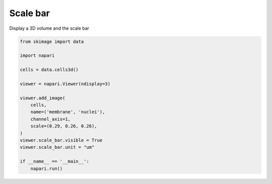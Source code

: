 
.. DO NOT EDIT.
.. THIS FILE WAS AUTOMATICALLY GENERATED BY SPHINX-GALLERY.
.. TO MAKE CHANGES, EDIT THE SOURCE PYTHON FILE:
.. "gallery/scale_bar.py"
.. LINE NUMBERS ARE GIVEN BELOW.

.. only:: html

    .. note::
        :class: sphx-glr-download-link-note

        :ref:`Go to the end <sphx_glr_download_gallery_scale_bar.py>`
        to download the full example code

.. rst-class:: sphx-glr-example-title

.. _sphx_glr_gallery_scale_bar.py:


Scale bar
=========

Display a 3D volume and the scale bar

.. tags:: experimental

.. GENERATED FROM PYTHON SOURCE LINES 9-28



.. image-sg:: /gallery/images/sphx_glr_scale_bar_001.png
   :alt: scale bar
   :srcset: /gallery/images/sphx_glr_scale_bar_001.png
   :class: sphx-glr-single-img





.. code-block:: default

    from skimage import data

    import napari

    cells = data.cells3d()

    viewer = napari.Viewer(ndisplay=3)

    viewer.add_image(
        cells,
        name=('membrane', 'nuclei'),
        channel_axis=1,
        scale=(0.29, 0.26, 0.26),
    )
    viewer.scale_bar.visible = True
    viewer.scale_bar.unit = "um"

    if __name__ == '__main__':
        napari.run()


.. rst-class:: sphx-glr-timing

   **Total running time of the script:** ( 0 minutes  10.708 seconds)


.. _sphx_glr_download_gallery_scale_bar.py:

.. only:: html

  .. container:: sphx-glr-footer sphx-glr-footer-example




    .. container:: sphx-glr-download sphx-glr-download-python

      :download:`Download Python source code: scale_bar.py <scale_bar.py>`

    .. container:: sphx-glr-download sphx-glr-download-jupyter

      :download:`Download Jupyter notebook: scale_bar.ipynb <scale_bar.ipynb>`


.. only:: html

 .. rst-class:: sphx-glr-signature

    `Gallery generated by Sphinx-Gallery <https://sphinx-gallery.github.io>`_

